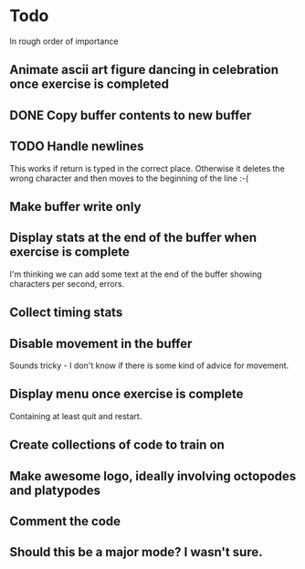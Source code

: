* Todo

In rough order of importance

** Animate ascii art figure dancing in celebration once exercise is completed
** DONE Copy buffer contents to new buffer
   CLOSED: [2016-04-19 Tue 19:25]
** TODO Handle newlines
This works if return is typed in the correct place. Otherwise it
deletes the wrong character and then moves to the beginning of the
line :-(
** Make buffer write only
** Display stats at the end of the buffer when exercise is complete

I'm thinking we can add some text at the end of the buffer showing
characters per second, errors.

** Collect timing stats
** Disable movement in the buffer

Sounds tricky - I don't know if there is some kind of advice for
movement.

** Display menu once exercise is complete

Containing at least quit and restart.

** Create collections of code to train on
** Make awesome logo, ideally involving octopodes and platypodes
** Comment the code
** Should this be a major mode? I wasn't sure.

